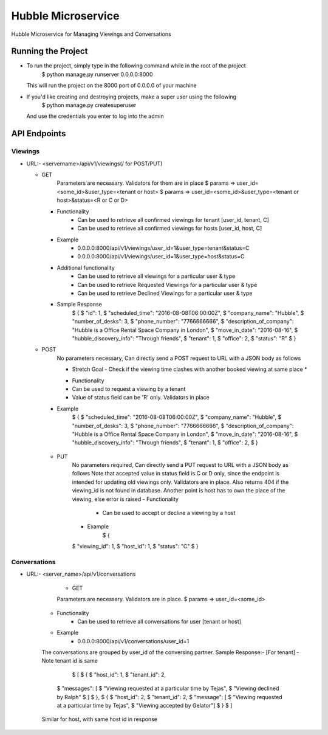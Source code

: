 Hubble Microservice
==============================

Hubble Microservice for Managing Viewings and Conversations

Running the Project
--------------------
* To run the project, simply type in the following command while in the root of the project
	$ python manage.py runserver 0.0.0.0:8000
  This will run the project on the 8000 port of 0.0.0.0 of your machine
* If you'd like creating and destroying projects, make a super user using the following 
	$ python manage.py createsuperuser
  And use the credentials you enter to log into the admin


API Endpoints
--------------

Viewings
^^^^^^^^^^

* URL:- <servername>/api/v1/viewings(/ for POST/PUT)

  - GET
  	Parameters are necessary. Validators for them are in place
  	$ params => user_id=<some_id>&user_type=<tenant or host>
  	$ params => user_id=<some_id>&user_type=<tenant or host>&status=<R or C or D>
    - Functionality 
    	- Can be used to retrieve all confirmed viewings for tenant [user_id, tenant, C]
    	- Can be used to retrieve all confirmed viewings for hosts [user_id, host, C]
    - Example
        - 0.0.0.0:8000/api/v1/viewings/user_id=1&user_type=tenant&status=C
        - 0.0.0.0:8000/api/v1/viewings/user_id=1&user_type=host&status=C
    - Additional functionality
    	- Can be used to retrieve all viewings for a particular user & type
    	- Can be used to retrieve Requested Viewings for a particular user & type    
    	- Can be used to retrieve Declined Viewings for a particular user & type
    - Sample Response
    	$ {
    	$	 "id": 1,
    	$    "scheduled_time": "2016-08-08T06:00:00Z",
    	$    "company_name": "Hubble",
    	$    "number_of_desks": 3,
    	$    "phone_number": "7766666666",
    	$    "description_of_company": "Hubble is a Office Rental Space Company in London",
    	$    "move_in_date": "2016-08-16",
    	$    "hubble_discovery_info": "Through friends",
    	$    "tenant": 1,
    	$    "office": 2,
    	$    "status": "R"
    	$ }

  - POST
  	No parameters necessary, Can directly send a POST request to URL with a JSON body as follows
  	
  	* Stretch Goal - Check if the viewing time clashes with another booked viewing at same place *
  	
  	- Functionality
     	- Can be used to request a viewing by a tenant
     	- Value of status field can be 'R' only. Validators in place
    - Example 
    	$ {
    	$    "scheduled_time": "2016-08-08T06:00:00Z",
    	$    "company_name": "Hubble",
    	$    "number_of_desks": 3,
    	$    "phone_number": "7766666666",
    	$    "description_of_company": "Hubble is a Office Rental Space Company in London",
    	$    "move_in_date": "2016-08-16",
    	$    "hubble_discovery_info": "Through friends",
    	$    "tenant": 1,
    	$    "office": 2,
    	$ }

   - PUT
   	No parameters required, Can directly send a PUT request to URL with a JSON body as follows
	Note that accepted value in status field is C or D only, since the endpoint is intended for 
  	updating old viewings only. Validators are in place. Also returns 404 if the viewing_id is not 
  	found in database.
  	Another point is host has to own the place of the viewing, else error is raised
  	- Functionality
  		- Can be used to accept or decline a viewing by a host
  	- Example
   	 	$ {
    	$    "viewing_id": 1,
    	$ 	 "host_id": 1,
    	$    "status": "C"
    	$ }
    

Conversations
^^^^^^^^^^^^^

* URL:- <server_name>/api/v1/conversations

	- GET
	Parameters are necessary. Validators are in place.
	$ params => user_id=<some_id>
    - Functionality 
    	- Can be used to retrieve all conversations for user [tenant or host]
    - Example
        - 0.0.0.0:8000/api/v1/conversations/user_id=1
    The conversations are grouped by user_id of the conversing partner.
    Sample Response:-  [For tenant] - Note tenant id is same
   	 	$ [
   	 	$	{
   	 	$	 "host_id": 1,
   	 	$	 "tenant_id": 2,
    	$    "messages": [
    	$		"Viewing requested at a particular time by Tejas",
    	$		"Viewing declined by Ralph"	
    	$		]
    	$ 	},
    	$	{
    	$    "host_id": 2,
    	$	 "tenant_id": 2,
    	$    "message": [
    	$		"Viewing requested at a particular time by Tejas",
    	$		"Viewing accepted by Gelator"]
    	$ 	}
    	$ ]
    Similar for host, with same host id in response
    
